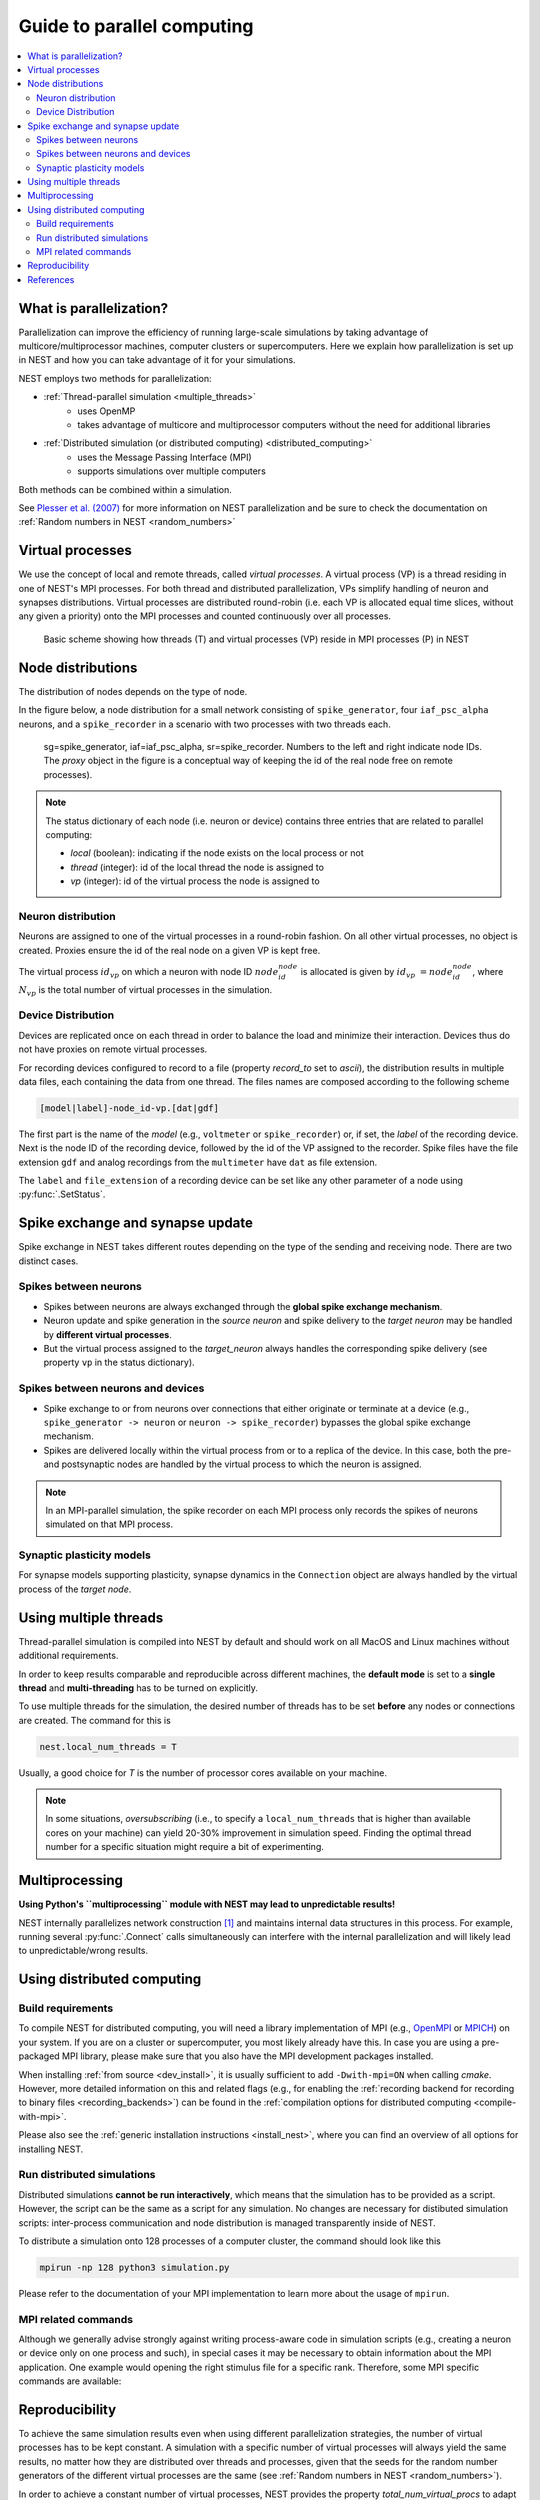 .. _parallel_computing:

Guide to parallel computing
===========================


.. contents::
   :local:

What is parallelization?
------------------------

Parallelization can improve the efficiency of running large-scale simulations by
taking advantage of multicore/multiprocessor machines, computer clusters or
supercomputers. Here we explain how  parallelization is set up in NEST and how you
can take advantage of it for your simulations.

NEST employs two methods for parallelization:

* :ref:`Thread-parallel simulation <multiple_threads>`
     * uses OpenMP
     * takes advantage of multicore and multiprocessor computers without
       the need for additional libraries
* :ref:`Distributed simulation (or distributed computing) <distributed_computing>`
     * uses the Message Passing Interface (MPI)
     * supports simulations over multiple computers

Both methods can be combined within a simulation.


See `Plesser et al. (2007) <http://dx.doi.org/10.1007/978-3-540-74466-5_71>`__
for more information on NEST parallelization and be sure to check the
documentation on :ref:`Random numbers in NEST <random_numbers>`



Virtual processes
-----------------

We use the concept of local and remote threads, called *virtual processes*.
A virtual process (VP) is a thread residing in one of NEST's MPI processes.
For both thread and distributed parallelization, VPs simplify handling of
neuron  and synapses distributions.
Virtual processes are distributed round-robin (i.e. each VP is allocated equal
time slices, without any given a priority) onto the MPI processes and
counted continuously over all processes.

.. figure:: ../static/img/Process_vp_thread.png

 Basic scheme showing how threads (T) and virtual
 processes (VP) reside in MPI processes (P) in NEST



Node distributions
------------------

The distribution of nodes depends on the type of node.

In the figure below, a node distribution for a small network consisting of ``spike_generator``,
four ``iaf_psc_alpha`` neurons, and a ``spike_recorder``
in a scenario with two processes with two threads each.

.. figure:: ../static/img/Node_distribution.png

 sg=spike_generator, iaf=iaf_psc_alpha, sr=spike_recorder. Numbers to
 the left and right indicate node IDs.
 The *proxy* object in the figure is a conceptual way of keeping the id of the
 real node free on remote processes).


.. note::

 The status dictionary of each node (i.e. neuron or device) contains
 three entries that are related to parallel computing:

 *  *local* (boolean): indicating if the node exists on the local process or not
 *  *thread* (integer): id of the local thread the node is assigned to
 *  *vp* (integer): id of the virtual process the node is assigned to


Neuron distribution
~~~~~~~~~~~~~~~~~~~

Neurons are assigned to one of the virtual processes in a round-robin fashion.
On all other virtual processes, no object is created. Proxies ensure the id
of the real node on a given VP is kept free.

The virtual process :math:`id_{vp}` on which a neuron with node ID :math:`node_id_{node}` is
allocated is given by :math:`id_{vp} = node_id_{node} %N_{vp}`, where :math:`N_{vp}` is the total
number of virtual processes in the simulation.

Device Distribution
~~~~~~~~~~~~~~~~~~~

Devices are replicated once on each thread in order to balance the load and
minimize their interaction. Devices thus do not have proxies on remote virtual
processes.

For recording devices configured to record to a file (property
`record_to` set to `ascii`), the distribution results in multiple
data files, each containing the data from one thread. The files names
are composed according to the following scheme

.. code-block:: bash

    [model|label]-node_id-vp.[dat|gdf]

The first part is the name of the `model` (e.g., ``voltmeter`` or
``spike_recorder``) or, if set, the `label` of the recording device. Next is
the node ID of the recording device, followed by the id of the VP
assigned to the recorder. Spike files have the file extension ``gdf`` and
analog recordings from the ``multimeter`` have ``dat`` as file extension.

The ``label`` and ``file_extension`` of a recording device can be set like any
other parameter of a node using :py:func:`.SetStatus`.


Spike exchange and synapse update
---------------------------------

Spike exchange in NEST takes different routes depending on the type of
the sending and receiving node. There are two distinct cases.

Spikes between neurons
~~~~~~~~~~~~~~~~~~~~~~

* Spikes between neurons are always exchanged through the **global spike
  exchange mechanism**.

* Neuron update and spike generation in the `source neuron` and spike delivery
  to the `target neuron` may be handled by **different virtual processes**.

* But the virtual process assigned to the `target_neuron` always handles the corresponding spike delivery
  (see property ``vp`` in the status dictionary).

Spikes between neurons and devices
~~~~~~~~~~~~~~~~~~~~~~~~~~~~~~~~~~

* Spike exchange to or from neurons over connections that either originate
  or terminate at a device (e.g., ``spike_generator -> neuron`` or
  ``neuron -> spike_recorder``) bypasses the global spike exchange mechanism.

* Spikes are delivered locally within the virtual process from or to a
  replica of the device. In this case, both the pre- and postsynaptic nodes are
  handled by the virtual process to which the neuron is assigned.

.. note::

  In an MPI-parallel simulation, the spike recorder on each MPI process only records the spikes of
  neurons simulated on that MPI process.

Synaptic plasticity models
~~~~~~~~~~~~~~~~~~~~~~~~~~

For synapse models supporting plasticity, synapse dynamics in the
``Connection`` object are always handled by the virtual process of the
`target node`.

.. _multiple_threads:

Using multiple threads
----------------------

Thread-parallel simulation is compiled into NEST by default and should work on
all MacOS and Linux machines without additional requirements.

In order to keep results comparable and reproducible across different machines,
the **default mode** is set to a **single thread**  and
**multi-threading** has to be turned on explicitly.

To use multiple threads for the simulation, the desired number of
threads has to be set **before** any nodes or connections are created. The
command for this is

.. code-block:: bash

    nest.local_num_threads = T

Usually, a good choice for `T` is the number of processor cores available
on your machine.

.. note::

 In some situations, `oversubscribing` (i.e., to specify a ``local_num_threads`` that is higher than available cores on your machine)
 can yield 20-30% improvement in simulation speed. Finding the optimal thread number for a
 specific situation might require a bit of experimenting.

Multiprocessing
---------------

**Using Python's ``multiprocessing`` module with NEST may lead to unpredictable results!**

NEST internally parallelizes network construction [1]_ and maintains internal data structures in this process. For
example, running several :py:func:`.Connect` calls simultaneously can interfere with the internal parallelization and will
likely lead to unpredictable/wrong results.

.. _distributed_computing:

Using distributed computing
---------------------------

.. _configure-for-parallel-computing:

Build requirements
~~~~~~~~~~~~~~~~~~

To compile NEST for distributed computing, you will need a library
implementation of MPI (e.g., `OpenMPI <https://www.open-mpi.org>`__ or
`MPICH <https://www.mpich.org/>`__) on your system. If you are on a
cluster or supercomputer, you most likely already have this. In case
you are using a pre-packaged MPI library, please make sure that you
also have the MPI development packages installed.

When installing :ref:`from source <dev_install>`, it
is usually sufficient to add ``-Dwith-mpi=ON`` when calling `cmake`.
However, more detailed information on this and related flags (e.g., for
enabling the :ref:`recording backend for recording to binary files
<recording_backends>`) can be found in the :ref:`compilation
options for distributed computing <compile-with-mpi>`.

Please also see the :ref:`generic installation instructions
<install_nest>`, where you can find an overview of all options for
installing NEST.

Run distributed simulations
~~~~~~~~~~~~~~~~~~~~~~~~~~~

Distributed simulations **cannot be run interactively**, which means that
the simulation has to be provided as a script. However, the script can be the same
as a script for any simulation. No changes are necessary for distibuted simulation scripts:
inter-process communication and node distribution is managed transparently inside of NEST.

To distribute a simulation onto 128 processes of a computer cluster, the
command should look like this

.. code-block:: bash

    mpirun -np 128 python3 simulation.py

Please refer to the documentation of your MPI implementation to learn
more about the usage of ``mpirun``.

MPI related commands
~~~~~~~~~~~~~~~~~~~~

Although we generally advise strongly against writing process-aware code
in simulation scripts (e.g., creating a neuron or device only on one
process and such), in special cases it may be necessary to obtain
information about the MPI application. One example would opening the
right stimulus file for a specific rank. Therefore, some MPI specific
commands are available:

.. glossary::

 :py:func:`.NumProcesses`
     The number of MPI processes in the simulation

 ``ProcessorName``
     The name of the machine. The result might differ on each process.

 :py:func:`.Rank`
     The rank of the MPI process. The result differs on each process.

 :py:func:`.SyncProcesses`
      Synchronize all MPI processes.


Reproducibility
---------------

To achieve the same simulation results even when using different
parallelization strategies, the number of virtual processes has to be
kept constant. A simulation with a specific number of virtual processes
will always yield the same results, no matter how they are distributed
over threads and processes, given that the seeds for the random number
generators of the different virtual processes are the same (see :ref:`Random
numbers in NEST <random_numbers>`).

In order to achieve a constant number of virtual processes, NEST
provides the property *total_num_virtual_procs* to adapt the number
of local threads (property *local_num_threads*, explained above) to
the number of available processes.

The following listing contains a complete simulation script
(*simulation.py*) with four neurons connected in a chain. The first
neuron receives random input from a ``poisson_generator`` and the spikes
of all four neurons are recorded to files.

.. code-block:: python

    import nest

    nest.total_num_virtual_procs = 4
    pg = nest.Create("poisson_generator", params={"rate": 50000.0})
    n = nest.Create("iaf_psc_alpha", 4)
    sr = nest.Create("spike_recorder", params={"record_to": "ascii"})
    nest.Connect(pg, n[0], syn_spec={"weight": 1000.0, "delay": 1.0})
    nest.Connect(n[0], n[1], syn_spec={"weight": 1000.0, "delay": 1.0})
    nest.Connect(n[1], n[2], syn_spec={"weight": 1000.0, "delay": 1.0})
    nest.Connect(n[2], n[3], syn_spec={"weight": 1000.0, "delay": 1.0})
    nest.Connect(n, sr)
    nest.Simulate(100.0)

The script is run three times using different numbers of MPI processes,
but 4 virtual processes in every run:

.. code-block:: bash

    mkdir 4vp_1p; cd 4vp_1p
    mpirun -np 1 python3 ../simulation.py
    cd ..; mkdir 4vp_2p; cd 4vp_2p
    mpirun -np 2 python3 ../simulation.py
    cd ..; mkdir 4vp_4p; cd 4vp_4p
    mpirun -np 4 python3 ../simulation.py
    cd ..
    diff 4vp_1p 4vp_2p
    diff 4vp_1p 4vp_4p

Each variant of the experiment produces four data files, one for each
virtual process (*spike_recorder-6-0.gdf*, *spike_recorder-6-1.gdf*,
*spike_recorder-6-2.gdf*, and *spike_recorder-6-3.gdf*). Using diff on
the three data directories shows that they all contain the same spikes,
which means that the simulation results are indeed the same
independently of the details of parallelization.

References
----------

.. [1] Ippen T, Eppler JM, Plesser HE and Diesmann M (2017). Constructing neuronal network models in massively
       parallel environments. Front. Neuroinform. 11:30. DOI: 10.3389/fninf.2017.00030
